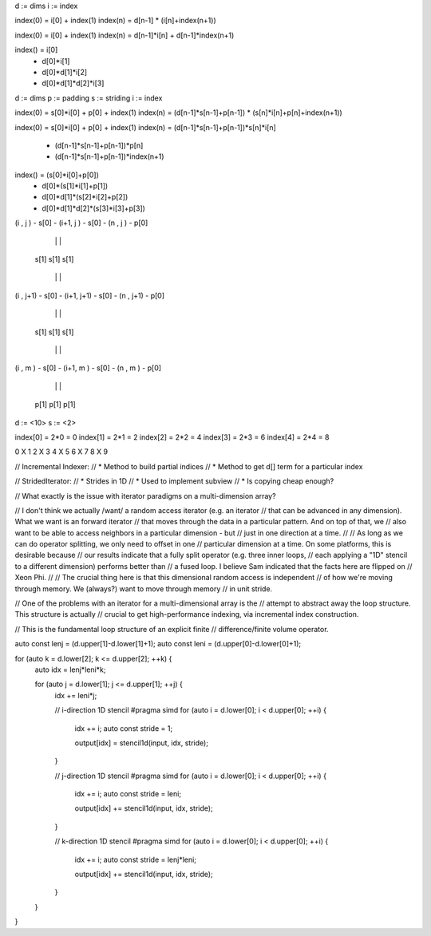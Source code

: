 d := dims
i := index

index(0) = i[0] + index(1)
index(n) = d[n-1] * (i[n]+index(n+1))

index(0) = i[0] + index(1)
index(n) = d[n-1]*i[n] + d[n-1]*index(n+1)

index() =                i[0]  
        +           d[0]*i[1]
        +      d[0]*d[1]*i[2] 
        + d[0]*d[1]*d[2]*i[3] 

d := dims
p := padding
s := striding
i := index

index(0) = s[0]*i[0] + p[0] + index(1)
index(n) = (d[n-1]*s[n-1]+p[n-1]) * (s[n]*i[n]+p[n]+index(n+1))

index(0) = s[0]*i[0] + p[0] + index(1)
index(n) = (d[n-1]*s[n-1]+p[n-1])*s[n]*i[n]
         + (d[n-1]*s[n-1]+p[n-1])*p[n]
         + (d[n-1]*s[n-1]+p[n-1])*index(n+1)

index() =                (s[0]*i[0]+p[0])
        +           d[0]*(s[1]*i[1]+p[1])
        +      d[0]*d[1]*(s[2]*i[2]+p[2])
        + d[0]*d[1]*d[2]*(s[3]*i[3]+p[3])


(i  , j  ) - s[0] - (i+1, j  ) - s[0] - (n  , j  ) - p[0]

    |                   |                   |

  s[1]                s[1]                s[1]

    |                   |                   |

(i  , j+1) - s[0] - (i+1, j+1) - s[0] - (n  , j+1) - p[0]

    |                   |                   |

  s[1]                s[1]                s[1]

    |                   |                   |

(i  , m  ) - s[0] - (i+1, m  ) - s[0] - (n  , m  ) - p[0]

    |                   |                   |

  p[1]                p[1]                p[1]

d := <10>
s := <2>

index[0] = 2*0 = 0 
index[1] = 2*1 = 2 
index[2] = 2*2 = 4 
index[3] = 2*3 = 6 
index[4] = 2*4 = 8 

0 X
1
2 X
3
4 X
5
6 X
7
8 X
9 

// Incremental Indexer:
// * Method to build partial indices
// * Method to get d[] term for a particular index

// StridedIterator:
// * Strides in 1D
// * Used to implement subview
// * Is copying cheap enough?

// What exactly is the issue with iterator paradigms on a multi-dimension array?

// I don't think we actually /want/ a random access iterator (e.g. an iterator
// that can be advanced in any dimension). What we want is an forward iterator
// that moves through the data in a particular pattern. And on top of that, we
// also want to be able to access neighbors in a particular dimension - but
// just in one direction at a time.
//
// As long as we can do operator splitting, we only need to offset in one
// particular dimension at a time. On some platforms, this is desirable because
// our results indicate that a fully split operator (e.g. three inner loops,
// each applying a "1D" stencil to a different dimension) performs better than
// a fused loop. I believe Sam indicated that the facts here are flipped on
// Xeon Phi.
//
// The crucial thing here is that this dimensional random access is independent
// of how we're moving through memory. We (always?) want to move through memory
// in unit stride.

// One of the problems with an iterator for a multi-dimensional array is the
// attempt to abstract away the loop structure. This structure is actually
// crucial to get high-performance indexing, via incremental index construction.

// This is the fundamental loop structure of an explicit finite
// difference/finite volume operator.

auto const lenj = (d.upper[1]-d.lower[1]+1);
auto const leni = (d.upper[0]-d.lower[0]+1);

for (auto k = d.lower[2]; k <= d.upper[2]; ++k) {
    auto idx = lenj*leni*k;

    for (auto j = d.lower[1]; j <= d.upper[1]; ++j) {
        idx += leni*j;
 
        // i-direction 1D stencil
        #pragma simd
        for (auto i = d.lower[0]; i < d.upper[0]; ++i) {
            idx += i;
            auto const stride = 1;

            output[idx] = stencil1d(input, idx, stride);
        }

        // j-direction 1D stencil
        #pragma simd
        for (auto i = d.lower[0]; i < d.upper[0]; ++i) {
            idx += i;
            auto const stride = leni;

            output[idx] += stencil1d(input, idx, stride);
        }

        // k-direction 1D stencil
        #pragma simd
        for (auto i = d.lower[0]; i < d.upper[0]; ++i) {
            idx += i;
            auto const stride = lenj*leni;

            output[idx] += stencil1d(input, idx, stride);
        }
    }
}
